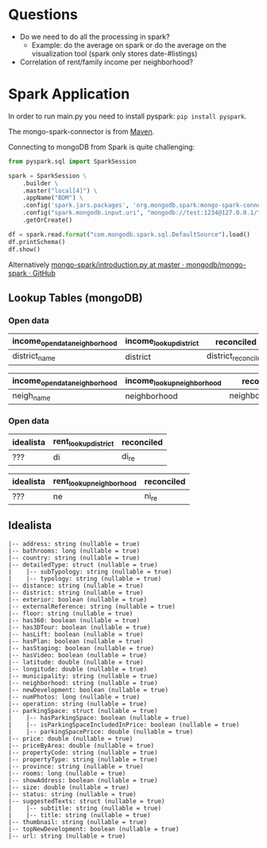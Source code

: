 * Questions

- Do we need to do all the processing in spark?
  - Example: do the average on spark or do the average on the visualization tool (spark only stores date-#listings)
- Correlation of rent/family income per neighborhood?

* Spark Application


In order to run main.py you need to install pyspark: =pip install pyspark=.

The mongo-spark-connector is from [[https://mvnrepository.com/artifact/org.mongodb.spark/mongo-spark-connector][Maven]].

Connecting to mongoDB from Spark is quite challenging:

#+BEGIN_SRC python
from pyspark.sql import SparkSession

spark = SparkSession \
    .builder \
    .master("local[4]") \
    .appName("BDM") \
    .config('spark.jars.packages', 'org.mongodb.spark:mongo-spark-connector_2.12:3.0.1') \
    .config("spark.mongodb.input.uri", "mongodb://test:1234@127.0.0.1/test.income?authSource=admin") \
    .getOrCreate()

df = spark.read.format("com.mongodb.spark.sql.DefaultSource").load()
df.printSchema()
df.show()
#+END_SRC

Alternatively [[https://github.com/mongodb/mongo-spark/blob/master/examples/src/test/python/introduction.py][mongo-spark/introduction.py at master · mongodb/mongo-spark · GitHub]]

** Lookup Tables (mongoDB)

*** Open data

| income_opendata_neighborhood | income_lookup_district | reconciled          |
|------------------------------+------------------------+---------------------|
| district_name                | district               | district_reconciled |

| income_opendata_neighborhood | income_lookup_neighborhood | reconciled field        |
|------------------------------+----------------------------+-------------------------|
| neigh_name                   | neighborhood               | neighborhood_reconciled |

*** Open data

| idealista | rent_lookup_district | reconciled |
|-----------+----------------------+------------|
| ???       | di                   | di_re      |

| idealista | rent_lookup_neighborhood | reconciled |
|-----------+--------------------------+------------|
| ???       | ne                       | ni_re      |

** Idealista


#+BEGIN_SRC
 |-- address: string (nullable = true)
 |-- bathrooms: long (nullable = true)
 |-- country: string (nullable = true)
 |-- detailedType: struct (nullable = true)
 |    |-- subTypology: string (nullable = true)
 |    |-- typology: string (nullable = true)
 |-- distance: string (nullable = true)
 |-- district: string (nullable = true)
 |-- exterior: boolean (nullable = true)
 |-- externalReference: string (nullable = true)
 |-- floor: string (nullable = true)
 |-- has360: boolean (nullable = true)
 |-- has3DTour: boolean (nullable = true)
 |-- hasLift: boolean (nullable = true)
 |-- hasPlan: boolean (nullable = true)
 |-- hasStaging: boolean (nullable = true)
 |-- hasVideo: boolean (nullable = true)
 |-- latitude: double (nullable = true)
 |-- longitude: double (nullable = true)
 |-- municipality: string (nullable = true)
 |-- neighborhood: string (nullable = true)
 |-- newDevelopment: boolean (nullable = true)
 |-- numPhotos: long (nullable = true)
 |-- operation: string (nullable = true)
 |-- parkingSpace: struct (nullable = true)
 |    |-- hasParkingSpace: boolean (nullable = true)
 |    |-- isParkingSpaceIncludedInPrice: boolean (nullable = true)
 |    |-- parkingSpacePrice: double (nullable = true)
 |-- price: double (nullable = true)
 |-- priceByArea: double (nullable = true)
 |-- propertyCode: string (nullable = true)
 |-- propertyType: string (nullable = true)
 |-- province: string (nullable = true)
 |-- rooms: long (nullable = true)
 |-- showAddress: boolean (nullable = true)
 |-- size: double (nullable = true)
 |-- status: string (nullable = true)
 |-- suggestedTexts: struct (nullable = true)
 |    |-- subtitle: string (nullable = true)
 |    |-- title: string (nullable = true)
 |-- thumbnail: string (nullable = true)
 |-- topNewDevelopment: boolean (nullable = true)
 |-- url: string (nullable = true)
#+END_SRC
